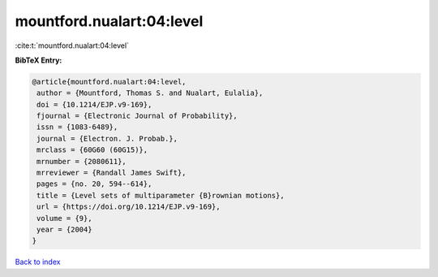 mountford.nualart:04:level
==========================

:cite:t:`mountford.nualart:04:level`

**BibTeX Entry:**

.. code-block:: bibtex

   @article{mountford.nualart:04:level,
    author = {Mountford, Thomas S. and Nualart, Eulalia},
    doi = {10.1214/EJP.v9-169},
    fjournal = {Electronic Journal of Probability},
    issn = {1083-6489},
    journal = {Electron. J. Probab.},
    mrclass = {60G60 (60G15)},
    mrnumber = {2080611},
    mrreviewer = {Randall James Swift},
    pages = {no. 20, 594--614},
    title = {Level sets of multiparameter {B}rownian motions},
    url = {https://doi.org/10.1214/EJP.v9-169},
    volume = {9},
    year = {2004}
   }

`Back to index <../By-Cite-Keys.rst>`_
